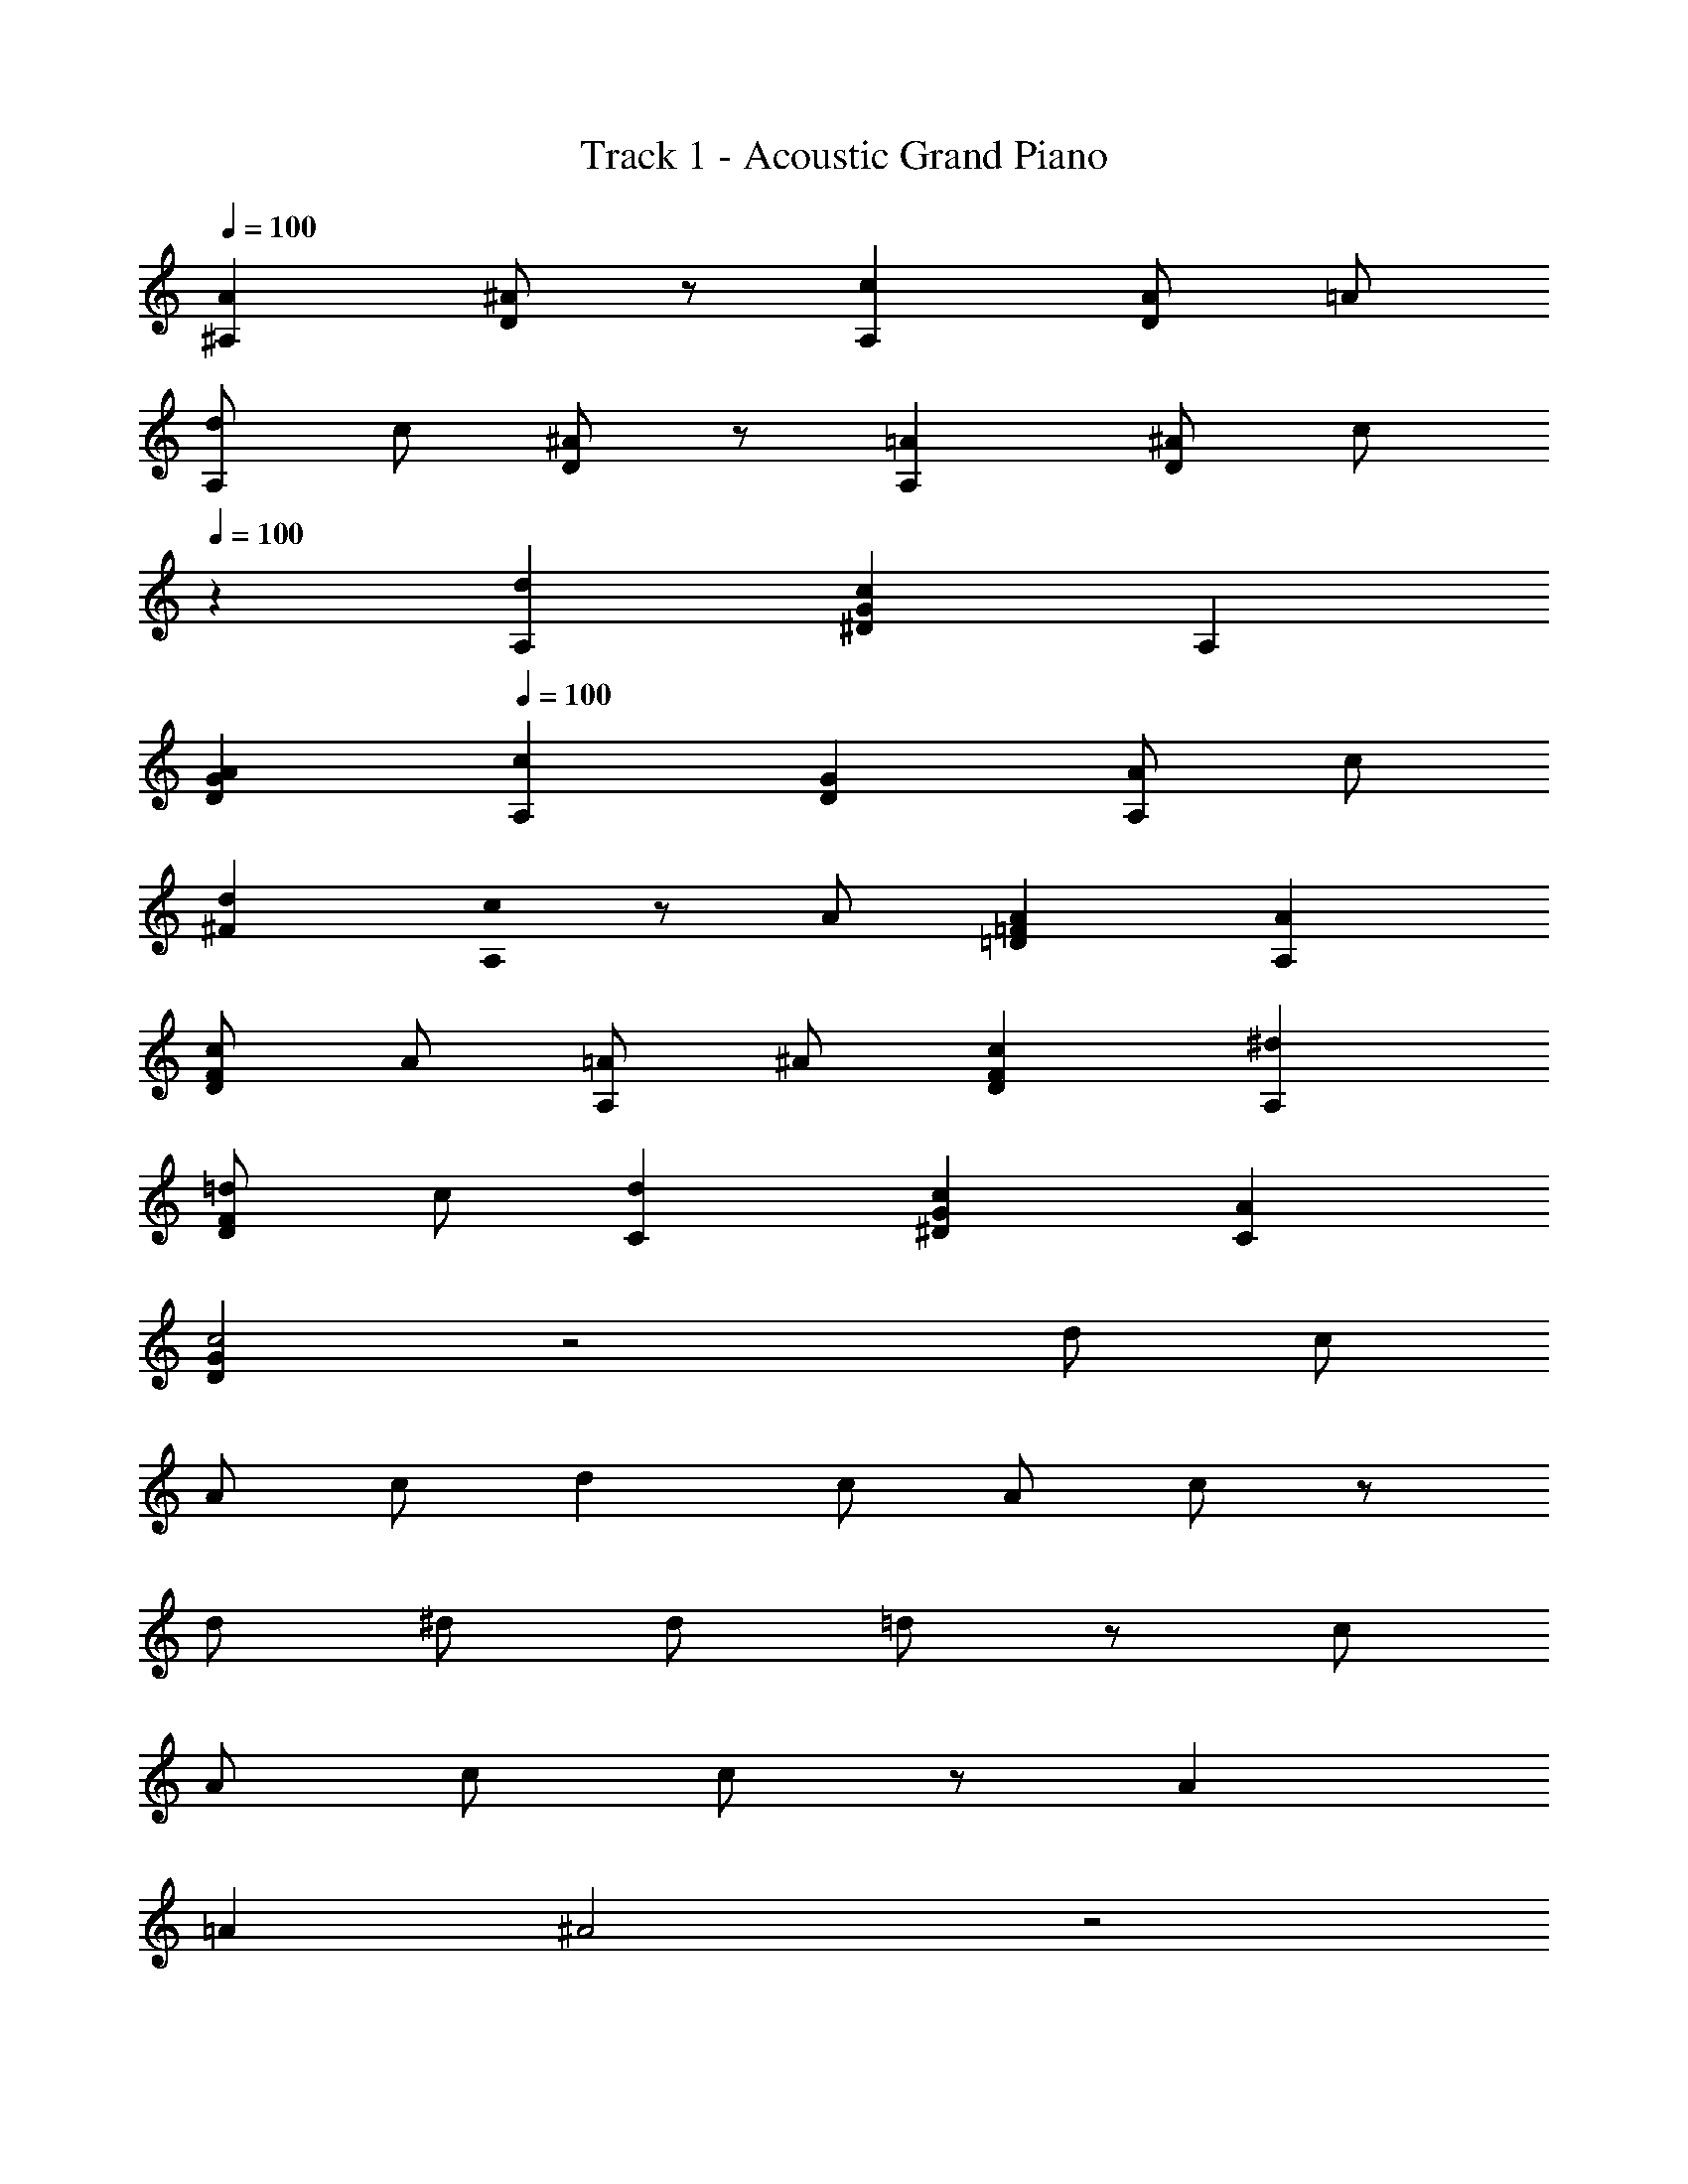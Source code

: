 X: 1
T: Track 1 - Acoustic Grand Piano
Z: ABC Generated by Starbound Composer
L: 1/8
Q: 1/4=100
K: C
[A2^A,2] [^AD2] z [c2A,2] [AD2] =A 
[dA,2] c [^AD2] z [=A2A,2] [^AD2] c 
Q: 1/4=100
z2 [d2A,2] [c2G2^D2] A,2 
[A2G2D2] 
Q: 1/4=100
[c2A,2] [G2D2] [AA,2] c 
[d2^F2] [c0A,2] z A [A2=F2=D2] [A2A,2] 
[cF2D2] A [=AA,2] ^A [c2F2D2] [^d2A,2] 
[=dF2D2] c [d2C2] [c2G2^D2] [A2C2] 
[G2D2c4] z4 d c 
A c d2 c A c z 
d ^d [d49/24z2] =d91/48 z5/48 [c49/24z2] 
[A49/48z] c c91/24 z5/24 A2 
=A2 ^A4 z4 
[=A2A,2F8] [^A2A,2] [c2=A,2] [AA,2] =A 
[dG,2=D8] c [^A2G,2] [=A2G,2] [^AG,2] B 
[d^A,2^D8] c [c2A,2] A,2 [A2A,2] 
[c2F,2C8] F,2 [AF,2] c [d2F,2] 
[cA,2=D8] A [A2A,2] [A3/2A,2] c/2 [cA,2] =A 
[A2=A,2C8] [c2A,2] [^d49/48F,2z] =d15/16 z/16 [d49/48F,2z] c15/16 z/16 
[^A,4/3d2^D,8] [^D4/3z2/3] [c2z2/3] G4/3 [^AD4/3] [=Az/3] [A,4/3z2/3] [^Az2/3] [D4/3z/3] c z4 
d c c2 [A=D2^A,,2A,2] c [A2D2A,,2A,2] 
[=A2A,,2A,2D4] [^A2A,,2A,2] [f2F2=A,,2=A,2] [^dF2A,,2A,2] =d 
[cA,,2A,2F4] A [cA,,2A,2] d [d2G,,2G,2] [c2G,,2G,2] 
[G,,2G,2] [dG,,2G,2] ^d [d2^D,,2D,2G4A4] [=d2D,,2D,2] 
[c2F,,2F,2=A4] [d2F,,2F,2] [c2^A,,2^A,2F4] [^A2A,,2A,2] 
[A2A,,2A,2F4] [c2A,,2A,2] [d2A,,2A,2F4] [cA,,2A,2] A 
[c4/3^D4/3A,,2A,2] [d4/3F4/3z2/3] [A,,2A,2z2/3] [^d4/3G4/3] [d2G4D,,8A,,8D,8] =d2 
[c2=A2] [^AA,] [cC] [c6C6=A6F,,6C,6F,6] 
^A2 =A2 [A,,^A2=D4] F, [A,c2] F, 
[=A,,d2F4] F, [c=A,] [AF,] [cG,,] [A=D,] [G,=A2] D, 
[F,,^A2] ^A,, [AD,] [cA,,] [D,,d2] A,, [^D,c2] A,, 
D,, A,, [D,^d2] A,, 
Q: 1/4=100
[D,,d2G2] [A,,z/48] 
Q: 1/4=98
z47/48 [D,=d2F4z/24] 
Q: 1/4=97
z23/24 [A,,z/24] 
Q: 1/4=95
z23/24 
[cF,,z/16] 
Q: 1/4=94
z15/16 [AC,z/12] 
Q: 1/4=92
z11/12 [c2F2F,2z5/48] 
Q: 1/4=91
z 
Q: 1/4=89
z43/48 [d8A8^A,,,8A,,8z/8] 
Q: 1/4=88
z49/48 
Q: 1/4=86
z49/48 
Q: 1/4=85
z 
Q: 1/4=83
z49/48 
Q: 1/4=82
z49/48 
Q: 1/4=80
z49/48 
Q: 1/4=79
z 
Q: 1/4=77

